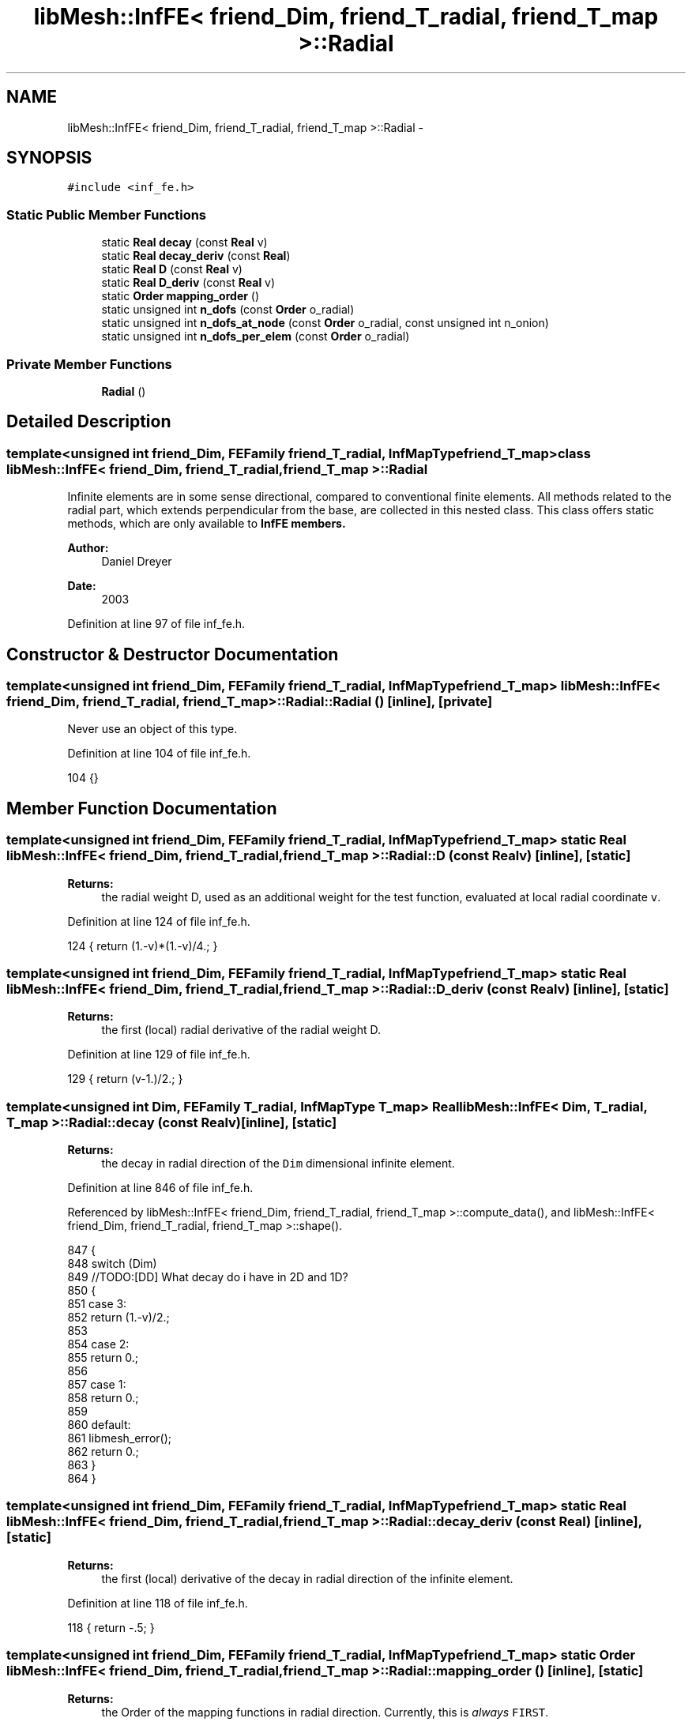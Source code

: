 .TH "libMesh::InfFE< friend_Dim, friend_T_radial, friend_T_map >::Radial" 3 "Tue May 6 2014" "libMesh" \" -*- nroff -*-
.ad l
.nh
.SH NAME
libMesh::InfFE< friend_Dim, friend_T_radial, friend_T_map >::Radial \- 
.SH SYNOPSIS
.br
.PP
.PP
\fC#include <inf_fe\&.h>\fP
.SS "Static Public Member Functions"

.in +1c
.ti -1c
.RI "static \fBReal\fP \fBdecay\fP (const \fBReal\fP v)"
.br
.ti -1c
.RI "static \fBReal\fP \fBdecay_deriv\fP (const \fBReal\fP)"
.br
.ti -1c
.RI "static \fBReal\fP \fBD\fP (const \fBReal\fP v)"
.br
.ti -1c
.RI "static \fBReal\fP \fBD_deriv\fP (const \fBReal\fP v)"
.br
.ti -1c
.RI "static \fBOrder\fP \fBmapping_order\fP ()"
.br
.ti -1c
.RI "static unsigned int \fBn_dofs\fP (const \fBOrder\fP o_radial)"
.br
.ti -1c
.RI "static unsigned int \fBn_dofs_at_node\fP (const \fBOrder\fP o_radial, const unsigned int n_onion)"
.br
.ti -1c
.RI "static unsigned int \fBn_dofs_per_elem\fP (const \fBOrder\fP o_radial)"
.br
.in -1c
.SS "Private Member Functions"

.in +1c
.ti -1c
.RI "\fBRadial\fP ()"
.br
.in -1c
.SH "Detailed Description"
.PP 

.SS "template<unsigned int friend_Dim, FEFamily friend_T_radial, InfMapType friend_T_map>class libMesh::InfFE< friend_Dim, friend_T_radial, friend_T_map >::Radial"
Infinite elements are in some sense directional, compared to conventional finite elements\&. All methods related to the radial part, which extends perpendicular from the base, are collected in this nested class\&. This class offers static methods, which are only available to \fC\fBInfFE\fP\fP members\&.
.PP
\fBAuthor:\fP
.RS 4
Daniel Dreyer 
.RE
.PP
\fBDate:\fP
.RS 4
2003 
.RE
.PP

.PP
Definition at line 97 of file inf_fe\&.h\&.
.SH "Constructor & Destructor Documentation"
.PP 
.SS "template<unsigned int friend_Dim, FEFamily friend_T_radial, InfMapType friend_T_map> \fBlibMesh::InfFE\fP< friend_Dim, friend_T_radial, friend_T_map >::Radial::Radial ()\fC [inline]\fP, \fC [private]\fP"
Never use an object of this type\&. 
.PP
Definition at line 104 of file inf_fe\&.h\&.
.PP
.nf
104 {}
.fi
.SH "Member Function Documentation"
.PP 
.SS "template<unsigned int friend_Dim, FEFamily friend_T_radial, InfMapType friend_T_map> static \fBReal\fP \fBlibMesh::InfFE\fP< friend_Dim, friend_T_radial, friend_T_map >::Radial::D (const \fBReal\fPv)\fC [inline]\fP, \fC [static]\fP"

.PP
\fBReturns:\fP
.RS 4
the radial weight D, used as an additional weight for the test function, evaluated at local radial coordinate \fCv\fP\&. 
.RE
.PP

.PP
Definition at line 124 of file inf_fe\&.h\&.
.PP
.nf
124 { return (1\&.-v)*(1\&.-v)/4\&.; }
.fi
.SS "template<unsigned int friend_Dim, FEFamily friend_T_radial, InfMapType friend_T_map> static \fBReal\fP \fBlibMesh::InfFE\fP< friend_Dim, friend_T_radial, friend_T_map >::Radial::D_deriv (const \fBReal\fPv)\fC [inline]\fP, \fC [static]\fP"

.PP
\fBReturns:\fP
.RS 4
the first (local) radial derivative of the radial weight D\&. 
.RE
.PP

.PP
Definition at line 129 of file inf_fe\&.h\&.
.PP
.nf
129 { return (v-1\&.)/2\&.; }
.fi
.SS "template<unsigned int Dim, FEFamily T_radial, InfMapType T_map> \fBReal\fP \fBlibMesh::InfFE\fP< Dim, T_radial, T_map >::Radial::decay (const \fBReal\fPv)\fC [inline]\fP, \fC [static]\fP"

.PP
\fBReturns:\fP
.RS 4
the decay in radial direction of the \fCDim\fP dimensional infinite element\&. 
.RE
.PP

.PP
Definition at line 846 of file inf_fe\&.h\&.
.PP
Referenced by libMesh::InfFE< friend_Dim, friend_T_radial, friend_T_map >::compute_data(), and libMesh::InfFE< friend_Dim, friend_T_radial, friend_T_map >::shape()\&.
.PP
.nf
847 {
848   switch (Dim)
849     //TODO:[DD] What decay do i have in 2D and 1D?
850     {
851     case 3:
852       return (1\&.-v)/2\&.;
853 
854     case 2:
855       return 0\&.;
856 
857     case 1:
858       return 0\&.;
859 
860     default:
861       libmesh_error();
862       return 0\&.;
863     }
864 }
.fi
.SS "template<unsigned int friend_Dim, FEFamily friend_T_radial, InfMapType friend_T_map> static \fBReal\fP \fBlibMesh::InfFE\fP< friend_Dim, friend_T_radial, friend_T_map >::Radial::decay_deriv (const \fBReal\fP)\fC [inline]\fP, \fC [static]\fP"

.PP
\fBReturns:\fP
.RS 4
the first (local) derivative of the decay in radial direction of the infinite element\&. 
.RE
.PP

.PP
Definition at line 118 of file inf_fe\&.h\&.
.PP
.nf
118 { return -\&.5; }
.fi
.SS "template<unsigned int friend_Dim, FEFamily friend_T_radial, InfMapType friend_T_map> static \fBOrder\fP \fBlibMesh::InfFE\fP< friend_Dim, friend_T_radial, friend_T_map >::Radial::mapping_order ()\fC [inline]\fP, \fC [static]\fP"

.PP
\fBReturns:\fP
.RS 4
the Order of the mapping functions in radial direction\&. Currently, this is \fIalways\fP \fCFIRST\fP\&. 
.RE
.PP

.PP
Definition at line 135 of file inf_fe\&.h\&.
.PP
References libMesh::FIRST\&.
.PP
.nf
135 { return FIRST; }
.fi
.SS "template<unsigned int friend_Dim, FEFamily friend_T_radial, InfMapType friend_T_map> static unsigned int \fBlibMesh::InfFE\fP< friend_Dim, friend_T_radial, friend_T_map >::Radial::n_dofs (const \fBOrder\fPo_radial)\fC [inline]\fP, \fC [static]\fP"

.PP
\fBReturns:\fP
.RS 4
the number of shape functions in radial direction associated with this infinite element\&. Either way, if the modes are stored as nodal dofs (\fCn_dofs_at_node\fP) or as element dofs (\fCn_dofs_per_elem\fP), in each case we have the same number of modes in radial direction\&. Note that for the case of 1D infinite elements, in the base the dof-per-node scheme is used\&.
.RE
.PP
From the formulation of the infinite elements, we have 1 mode, when \fCo_radial=CONST\fP\&. Therefore, we have a total of \fCo_radial+1\fP modes in radial direction\&. 
.PP
Definition at line 149 of file inf_fe\&.h\&.
.PP
.nf
150     { return static_cast<unsigned int>(o_radial)+1; }
.fi
.SS "template<unsigned int Dim, FEFamily T_radial, InfMapType T_map> unsigned int \fBlibMesh::InfFE\fP< Dim, T_radial, T_map >::Radial::n_dofs_at_node (const \fBOrder\fPo_radial, const unsigned intn_onion)\fC [static]\fP"

.PP
\fBReturns:\fP
.RS 4
the number of dofs in radial direction on 'onion slice' \fCn\fP (either 0 or 1) for an infinite element of type \fCinf_elem_type\fP and radial order \fCo_radial\fP\&.
.RE
.PP
Currently, the first radial mode is associated with the nodes in the base\&. All higher radial modes are associated with the physically existing nodes further out\&. 
.PP
Definition at line 128 of file inf_fe_base_radial\&.C\&.
.PP
.nf
130 {
131   libmesh_assert_less (n_onion, 2);
132 
133   if (n_onion == 0)
134     /*
135      * in the base, no matter what, we have 1 node associated
136      * with radial direction
137      */
138     return 1;
139   else
140     /*
141      * this works, since for Order o_radial=CONST=0, we still
142      * have the (1-v)/2 mode, associated to the base
143      */
144     return static_cast<unsigned int>(o_radial);
145 }
.fi
.SS "template<unsigned int friend_Dim, FEFamily friend_T_radial, InfMapType friend_T_map> static unsigned int \fBlibMesh::InfFE\fP< friend_Dim, friend_T_radial, friend_T_map >::Radial::n_dofs_per_elem (const \fBOrder\fPo_radial)\fC [inline]\fP, \fC [static]\fP"

.PP
\fBReturns:\fP
.RS 4
the number of modes in radial direction interior to the element, not associated with any interior nodes\&. Note that these modes are a discontinuous approximation, therefore we have no special formulation for coupling in the base, like in the case of associating (possibly) multiple dofs per (outer) node\&. 
.RE
.PP

.PP
Definition at line 171 of file inf_fe\&.h\&.
.PP
.nf
172     { return static_cast<unsigned int>(o_radial)+1; }
.fi


.SH "Author"
.PP 
Generated automatically by Doxygen for libMesh from the source code\&.
